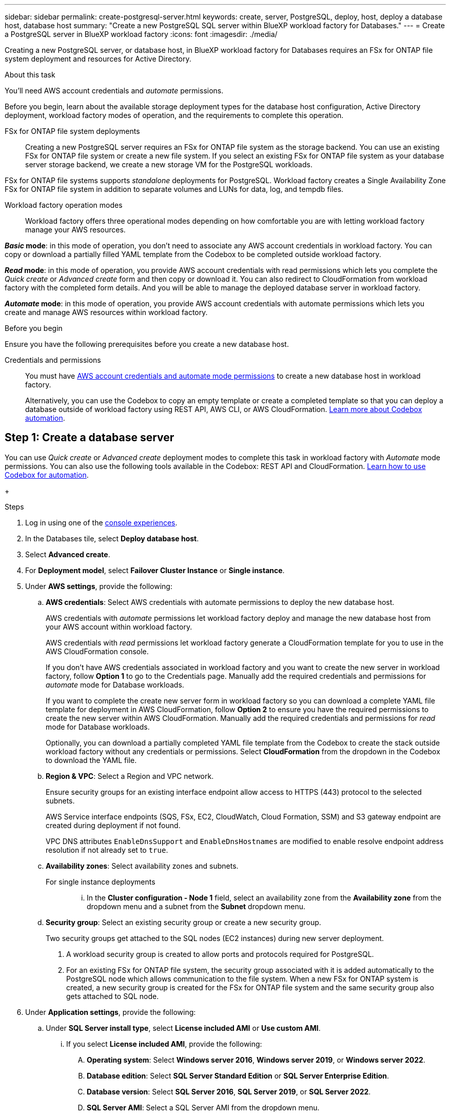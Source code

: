 ---
sidebar: sidebar
permalink: create-postgresql-server.html
keywords: create, server, PostgreSQL, deploy, host, deploy a database host, database host 
summary: "Create a new PostgreSQL SQL server within BlueXP workload factory for Databases." 
---
= Create a PostgreSQL server in BlueXP workload factory
:icons: font
:imagesdir: ./media/

[.lead]
Creating a new PostgreSQL server, or database host, in BlueXP workload factory for Databases requires an FSx for ONTAP file system deployment and resources for Active Directory. 

.About this task
You'll need AWS account credentials and _automate_ permissions. 

Before you begin, learn about the available storage deployment types for the database host configuration, Active Directory deployment, workload factory modes of operation, and the requirements to complete this operation. 

FSx for ONTAP file system deployments:::
Creating a new PostgreSQL server requires an FSx for ONTAP file system as the storage backend. You can use an existing FSx for ONTAP file system or create a new file system. If you select an existing FSx for ONTAP file system as your database server storage backend, we create a new storage VM for the PostgreSQL workloads. 

FSx for ONTAP file systems supports _standalone_ deployments for PostgreSQL. Workload factory creates a Single Availability Zone FSx for ONTAP file system in addition to separate volumes and LUNs for data, log, and tempdb files. 

Workload factory operation modes:::
Workload factory offers three operational modes depending on how comfortable you are with letting workload factory manage your AWS resources. 

*_Basic_ mode*: in this mode of operation, you don't need to associate any AWS account credentials in workload factory. You can copy or download a partially filled YAML template from the Codebox to be completed outside workload factory. 

*_Read_ mode*: in this mode of operation, you provide AWS account credentials with read permissions which lets you complete the _Quick create_ or _Advanced create_ form and then copy or download it. You can also redirect to CloudFormation from workload factory with the completed form details. And you will be able to manage the deployed database server in workload factory. 

*_Automate_ mode*: in this mode of operation, you provide AWS account credentials with automate permissions which lets you create and manage AWS resources within workload factory. 

.Before you begin
Ensure you have the following prerequisites before you create a new database host. 

Credentials and permissions::: You must have link:https://docs.netapp.com/us-en/workload-setup-admin/add-credentials.html[AWS account credentials and automate mode permissions^] to create a new database host in workload factory. 
+
Alternatively, you can use the Codebox to copy an empty template or create a completed template so that you can deploy a database outside of workload factory using REST API, AWS CLI, or AWS CloudFormation. link:https://docs.netapp.com/us-en/workload-setup-admin/codebox-automation.html[Learn more about Codebox automation^].

== Step 1: Create a database server
You can use _Quick create_ or _Advanced create_ deployment modes to complete this task in workload factory with _Automate_ mode permissions. You can also use the following tools available in the Codebox: REST API and CloudFormation. link:https://docs.netapp.com/us-en/workload-setup-admin/use-codebox.html#how-to-use-codebox[Learn how to use Codebox for automation^]. 

//Add Terraform if needed.
//NOTE: When using Terraform from Codebox, the code you copy or download hides `fsxadmin` and `vsadmin` passwords. You'll need to re-enter the passwords when you run the code. You'll need to include the following permissions for the user account in addition to _Automate_ mode permissions: `iam:TagRole` and `iam:TagInstanceProfile`. 

//Add back Quick create when it's available for PostgreSQL
//[role="tabbed-block"]
//====

//.Quick create
//-- 
//NOTE: In _Quick create_, FCI is the default deployment model, Windows 2016 is the default Windows version, and SQL 2019 Standard Edition is the default SQL version. 

//.Steps
//. Log in using one of the link:https://docs.netapp.com/us-en/workload-setup-admin/console-experiences.html[console experiences^].
//. In the Databases tile, select *Deploy database host*.
//. Select *Quick create*.  
//. Under *AWS settings*, provide the following: 
//.. *AWS credentials*: Select AWS credentials with automate permissions to deploy the new database host. 
//+
//AWS credentials with _automate_ permissions let workload factory deploy and manage the new database host from your AWS account within workload factory.
//+
//AWS credentials with _read_ permissions let workload factory generate a CloudFormation template for you to use in the AWS CloudFormation console. 
//+
//If you don't have AWS credentials associated in workload factory and you want to create the new server in workload factory, follow *Option 1* to go to the Credentials page. Manually add the required credentials and permissions for _automate_ mode for Database workloads.  
//+
//If you want to complete the create new server form in workload factory so you can download a complete YAML file template for deployment in AWS CloudFormation, follow *Option 2* to ensure you have the required permissions to create the new server within AWS CloudFormation. Manually add the required credentials and permissions for _read_ mode for Database workloads. 
//+
//Optionally, you can download a partially completed YAML file template from the Codebox to create the stack outside workload factory without any credentials or permissions. Select *CloudFormation* from the dropdown in the Codebox to download the YAML file. 
//
//.. *Region & VPC*: Select a Region and VPC network. 
//+
//Ensure security groups for an existing interface endpoint allow access to HTTPS (443) protocol to the selected subnets. 
//+
//AWS service interface endpoints (SQS, FSx, EC2, CloudWatch, CloudFormation, SSM) and the S3 gateway endpoint are created during deployment if not found.  
//+
//VPC DNS attributes `EnableDnsSupport` and `EnableDnsHostnames` are modified to enable endpoint address resolution if they aren't already set to `true`.
//.. *Availability zones*: Select availability zones and subnets. 
+
//NOTE: FCI deployments are only supported on Multiple Availability Zone (MAZ) FSx for ONTAP configurations.
//+
//Subnets should not share the same route table for high availability. 

//... In the *Cluster configuration - Node 1* field, select the primary availability zone for the MAZ FSx for ONTAP configuration from the *Availability zone* dropdown menu and a subnet from the primary availability zone from the *Subnet* dropdown menu. 
//... In the *Cluster configuration - Node 2* field, select the secondary availability zone for the MAZ FSx for ONTAP configuration from the *Availability zone* dropdown menu and a subnet from the secondary availability zone from the *Subnet* dropdown menu. 
//
//. Under *Application settings*, enter a user name and password for *Database credentials*. 
//. Under *Connectivity*, provide the following: 
//.. *Key pair*: Select a key pair.
//. Under *Infrastructure settings*, provide the following:  
//.. *FSx for ONTAP system*: Create a new FSx for ONTAP file system or use an existing FSx for ONTAP file system. 
//... *Create new FSx for ONTAP*: Enter user name and password.
//+
//A new FSx for ONTAP file system may add 30 minutes or more of installation time. 
//... *Select an existing FSx for ONTAP*: Select FSx for ONTAP name from the dropdown menu, and enter a user name and password for the file system. 
//+
//For existing FSx for ONTAP file systems, ensure the following: 
//
//* The routing group attached to FSx for ONTAP allows routes to the subnets to be used for deployment. 
//* The security group allows traffic from the subnets used for deployment, specifically HTTPS (443) and iSCSI (3260) TCP ports. 
//.. *Data drive size*: Enter the data drive capacity and select the capacity unit. 
//. Summary: 
//.. *Preview default*: Review the default configurations set by Quick create. 
//.. *Estimated cost*: Provides an estimate of charges that you might incur if you deployed the resources shown. 
//. Click *Create*.
//+ 
//Alternatively, if you want to change any of these default settings now, create the database server with Advanced create. 
//+
//You can also select *Save configuration* to deploy the host later. 
//--

.Advanced create
//--
.Steps
. Log in using one of the link:https://docs.netapp.com/us-en/workload-setup-admin/console-experiences.html[console experiences^].
. In the Databases tile, select *Deploy database host*. 
. Select *Advanced create*. 
. For *Deployment model*,  select *Failover Cluster Instance* or *Single instance*.
. Under *AWS settings*, provide the following: 
.. *AWS credentials*: Select AWS credentials with automate permissions to deploy the new database host. 
+
AWS credentials with _automate_ permissions let workload factory deploy and manage the new database host from your AWS account within workload factory.
+
AWS credentials with _read_ permissions let workload factory generate a CloudFormation template for you to use in the AWS CloudFormation console. 
+
If you don't have AWS credentials associated in workload factory and you want to create the new server in workload factory, follow *Option 1* to go to the Credentials page. Manually add the required credentials and permissions for _automate_ mode for Database workloads.  
+
If you want to complete the create new server form in workload factory so you can download a complete YAML file template for deployment in AWS CloudFormation, follow *Option 2* to ensure you have the required permissions to create the new server within AWS CloudFormation. Manually add the required credentials and permissions for _read_ mode for Database workloads. 
+
Optionally, you can download a partially completed YAML file template from the Codebox to create the stack outside workload factory without any credentials or permissions. Select *CloudFormation* from the dropdown in the Codebox to download the YAML file. 
.. *Region & VPC*: Select a Region and VPC network. 
+
Ensure security groups for an existing interface endpoint allow access to HTTPS (443) protocol to the selected subnets. 
+
AWS Service interface endpoints (SQS, FSx, EC2, CloudWatch, Cloud Formation, SSM) and S3 gateway endpoint are created during deployment if not found.  
+
VPC DNS attributes `EnableDnsSupport` and `EnableDnsHostnames` are modified to enable resolve endpoint address resolution if not already set to `true`. 

.. *Availability zones*: Select availability zones and subnets.
+
For single instance deployments::: 
... In the *Cluster configuration - Node 1* field, select an availability zone from the *Availability zone* from the dropdown menu and a subnet from the *Subnet* dropdown menu. 
+
//For FCI deployments::: 
//... In the *Cluster configuration - Node 1* field, select the primary availability zone for the MAZ FSx for ONTAP configuration from the *Availability zone* dropdown menu and a subnet from the primary availability zone from the *Subnet* dropdown menu. 
//... In the *Cluster configuration - Node 2* field, select the secondary availability zone for the MAZ FSx for ONTAP configuration from the *Availability zone* dropdown menu and a subnet from the secondary availability zone from the *Subnet* dropdown menu. 

.. *Security group*: Select an existing security group or create a new security group. 
+
Two security groups get attached to the SQL nodes (EC2 instances) during new server deployment. 
+
1. A workload security group is created to allow ports and protocols required for PostgreSQL. 
+
2. For an existing FSx for ONTAP file system, the security group associated with it is added automatically to the PostgreSQL node which allows communication to the file system. When a new FSx for ONTAP system is created, a new security group is created for the FSx for ONTAP file system and the same security group also gets attached to SQL node.

. Under *Application settings*, provide the following: 
.. Under *SQL Server install type*, select *License included AMI* or *Use custom AMI*. 
+
... If you select *License included AMI*, provide the following: 
.... *Operating system*: Select *Windows server 2016*, *Windows server 2019*, or *Windows server 2022*. 
.... *Database edition*: Select *SQL Server Standard Edition* or *SQL Server Enterprise Edition*. 
.... *Database version*: Select *SQL Server 2016*, *SQL Server 2019*, or *SQL Server 2022*.
.... *SQL Server AMI*: Select a SQL Server AMI from the dropdown menu. 
... If you select *Use custom AMI*, select an AMI from the dropdown menu.
.. *Database server name*: Enter the database cluster name.
.. *Database credentials*: Enter a user name and password for a new service account or use existing service account credentials in the Active Directory.
. Under *Connectivity*, provide the following:
.. *Key pair*: Select a key pair to connect securely to your instance.
. Under *Infrastructure settings*, provide the following:  
.. *DB Instance type*: Select the database instance type from the dropdown menu. 
.. *FSx for ONTAP system*: Create a new FSx for ONTAP file system or use an existing FSx for ONTAP file system. 
... *Create new FSx for ONTAP*: Enter user name and password.
+
A new FSx for ONTAP file system may add 30 minutes or more of installation time. 
... *Select an existing FSx for ONTAP*: Select FSx for ONTAP name from the dropdown menu, and enter a user name and password for the file system. 
+
For existing FSx for ONTAP file systems, ensure the following: 

* The routing group attached to FSx for ONTAP allows routes to the subnets to be used for deployment. 
* The security group allows traffic from the subnets used for deployment, specifically HTTPS (443) and iSCSI (3260) TCP ports. 
.. *Snapshot policy*: Enabled by default. Snapshots are taken daily and have a 7-day retention period. 
+
The snapshots are assigned to volumes created for SQL workloads. 
.. *Data drive size*: Enter the data drive capacity and select the capacity unit. 
.. *Provisioned IOPS*: Select *Automatic* or *User-provisioned*. If you select *User-provisioned*, enter the IOPS value. 
.. *Throughput capacity*: Select the throughput capacity from the dropdown menu.
+
In certain regions, you may select 4 GBps throughput capacity. To provision 4 GBps of throughput capacity, your FSx for ONTAP file system must be configured with a minimum of 5,120 GiB of SSD storage capacity and 160,000 SSD IOPS.
.. *Encryption*: Select a key from your account or a key from another account. You must enter the encryption key ARN from another account.
+
FSx for ONTAP custom encryption keys aren't listed based on service applicability. Select an appropriate FSx encryption key. Non-FSx encryption keys will cause server creation failure.  
+
AWS-managed keys are filtered based on service applicability.  
.. *Tags*: Optionally, you can add up to 40 tags. 
.. *Simple Notification Service*: Optionally, you can enable the Simple Notification Service (SNS) for this configuration by selecting an SNS topic for Microsoft SQL Server from the dropdown menu. 
... Enable the Simple Notification Service. 
... Select an ARN from the dropdown menu.
.. *CloudWatch monitoring*: Optionally, you can enable CloudWatch monitoring.
+
We recommend enabling CloudWatch for debugging in case of failure. The events that appear in the AWS CloudFormation console are high-level and don't specify the root cause. All detailed logs are saved in the `C:\cfn\logs` folder in the EC2 instances.
+
In CloudWatch, a log group is created with the name of the stack. A log stream for every validation node and SQL node appear under the log group. CloudWatch shows script progress and provides information to help you understand if and when deployment fails. 

.. *Resource rollback*: This feature isn't currently supported.
//Optional. Select to enable Resource rollback.
//+
//If you roll back your resources, all resources created during deployment are cleaned up/removed (?) with the exception of Active Directory and DNS resources. 

. Summary
.. *Estimated cost*: Provides an estimate of charges that you might incur if you deployed the resources shown. 
. Click *Create* to deploy the new database host. 
+
Alternatively, you can save the configuration.

--


====

== Step 2: Enable remote connection on the Microsoft SQL Server
After the server deploys, workload factory does not enable remote connection on the Microsoft SQL Server. To enable the remote connection, complete the following steps.

.Steps
. Use computer identity for NTLM by referring to link:https://learn.microsoft.com/en-us/previous-versions/windows/it-pro/windows-10/security/threat-protection/security-policy-settings/network-security-allow-local-system-to-use-computer-identity-for-ntlm[Network security: Allow Local System to use computer identity for NTLM^] in Microsoft documentation. 
. Check dynamic port configuration by referring to link:https://learn.microsoft.com/en-us/troubleshoot/sql/database-engine/connect/network-related-or-instance-specific-error-occurred-while-establishing-connection[A network-related or instance-specific error occurred while establishing a connection to SQL Server] in Microsoft documentation.  
. Allow the required client IP or subnet in the security group. 

.What's next
Now you can link:create-database.html[create a database in BlueXP workload factory for Databases]. 
